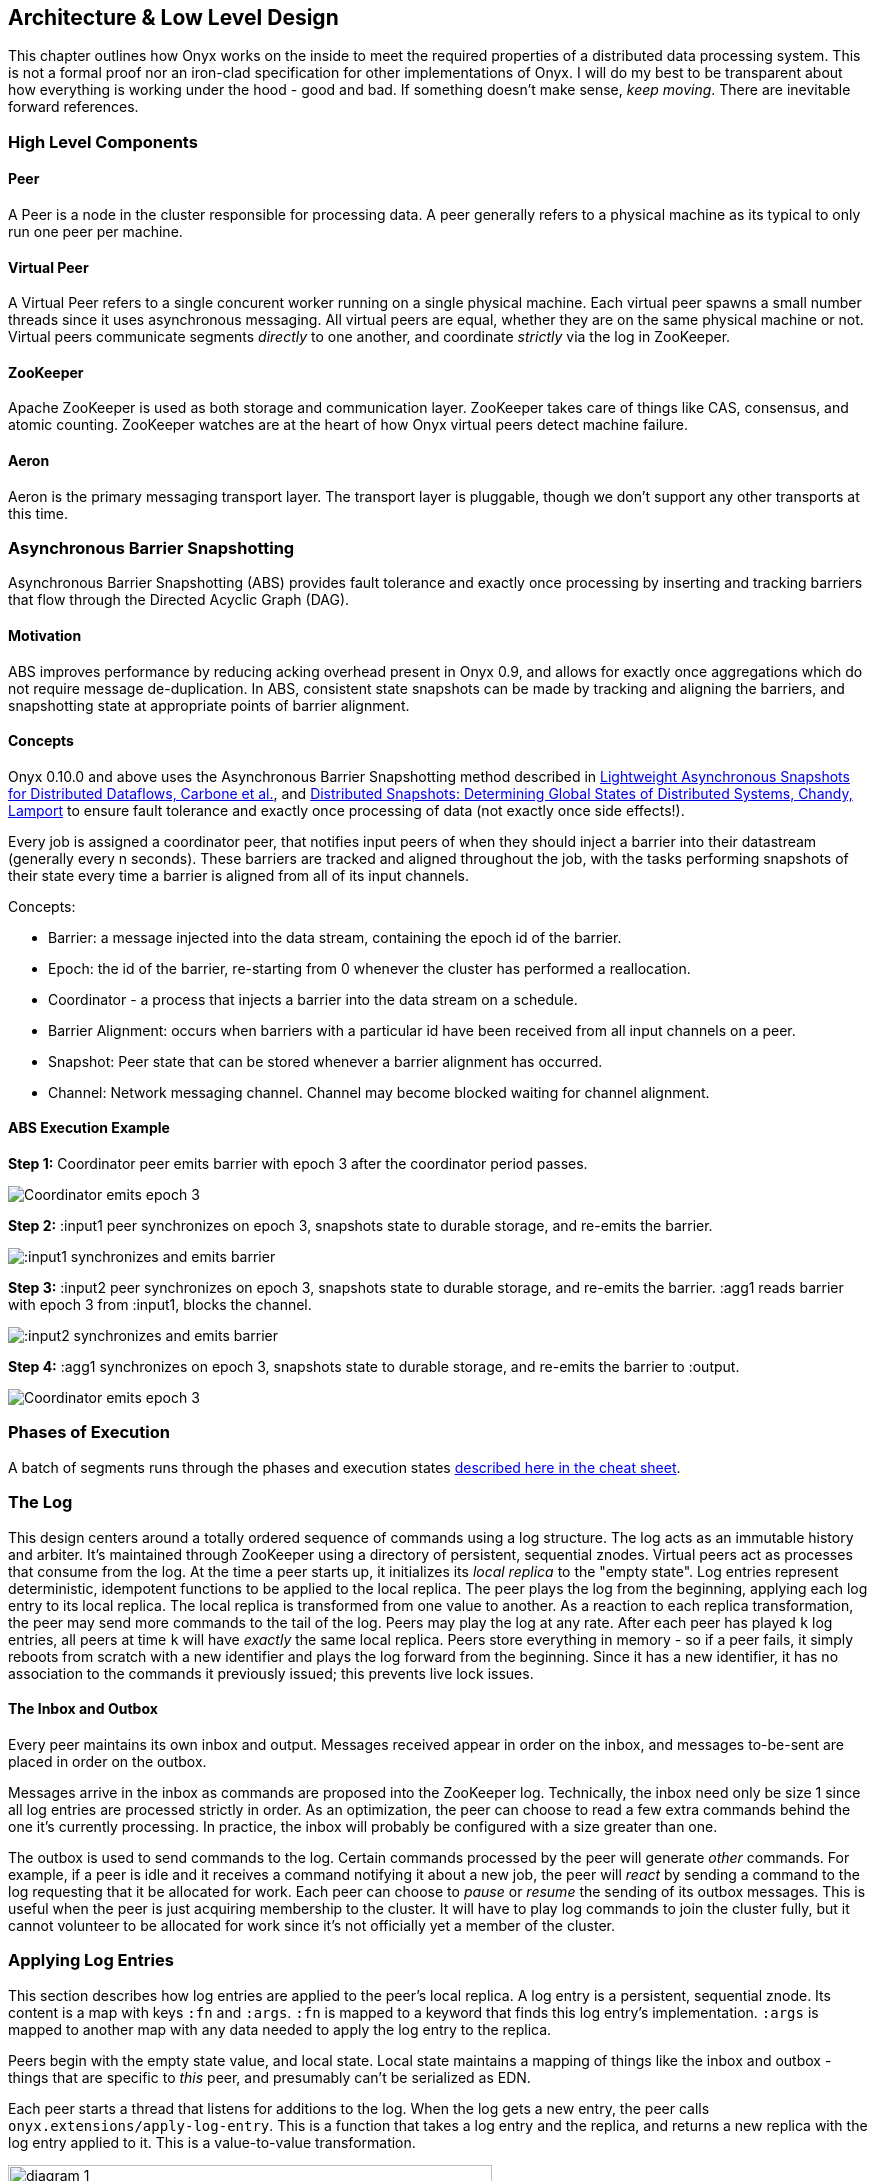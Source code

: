 [[low-level-design]]
== Architecture & Low Level Design

This chapter outlines how Onyx works on the inside to meet the required
properties of a distributed data processing system. This is not a formal
proof nor an iron-clad specification for other implementations of Onyx.
I will do my best to be transparent about how everything is working
under the hood - good and bad. If something doesn't make sense, __keep
moving__. There are inevitable forward references.

=== High Level Components

==== Peer

A Peer is a node in the cluster responsible for processing data. A peer
generally refers to a physical machine as its typical to only run one
peer per machine.

==== Virtual Peer

A Virtual Peer refers to a single concurent worker running on a single
physical machine. Each virtual peer spawns a small number threads since
it uses asynchronous messaging. All virtual peers are equal, whether
they are on the same physical machine or not. Virtual peers communicate
segments _directly_ to one another, and coordinate _strictly_ via the
log in ZooKeeper.

==== ZooKeeper

Apache ZooKeeper is used as both storage and communication layer.
ZooKeeper takes care of things like CAS, consensus, and atomic counting.
ZooKeeper watches are at the heart of how Onyx virtual peers detect
machine failure.

==== Aeron

Aeron is the primary messaging transport layer. The transport layer is
pluggable, though we don't support any other transports at this time.

=== Asynchronous Barrier Snapshotting

Asynchronous Barrier Snapshotting (ABS) provides fault tolerance and exactly once processing by 
inserting and tracking barriers that flow through the Directed Acyclic Graph (DAG). 

==== Motivation

ABS improves performance by reducing acking overhead present in Onyx 0.9, and allows for exactly
once aggregations which do not require message de-duplication. In ABS,
consistent state snapshots can be made by tracking and aligning the barriers,
and snapshotting state at appropriate points of barrier alignment.

==== Concepts

Onyx 0.10.0 and above uses the Asynchronous Barrier Snapshotting method described in
http://arxiv.org/abs/1506.08603[Lightweight Asynchronous Snapshots for Distributed Dataflows, Carbone et al.], and 
http://research.microsoft.com/en-us/um/people/lamport/pubs/chandy.pdf[Distributed Snapshots: Determining Global States of Distributed Systems, Chandy, Lamport] 
to ensure fault tolerance and exactly once processing of data (not exactly once side effects!).

Every job is assigned a coordinator peer, that notifies input peers of when
they should inject a barrier into their datastream (generally every n seconds).
These barriers are tracked and aligned throughout the job, with the tasks
performing snapshots of their state every time a barrier is aligned from all of
its input channels.

Concepts:

- Barrier: a message injected into the data stream, containing the epoch id of the barrier.
- Epoch: the id of the barrier, re-starting from 0 whenever the cluster has performed a reallocation.
- Coordinator - a process that injects a barrier into the data stream on a schedule.
- Barrier Alignment: occurs when barriers with a particular id have been received from all input channels on a peer.
- Snapshot: Peer state that can be stored whenever a barrier alignment has occurred.
- Channel: Network messaging channel. Channel may become blocked waiting for channel alignment.

==== ABS Execution Example

**Step 1:**
Coordinator peer emits barrier with epoch 3 after the coordinator period passes.

image::https://raw.githubusercontent.com/onyx-platform/onyx/master/doc/user-guide/abs/barrier-example-1/step1.png[Coordinator emits epoch 3]

**Step 2:**
:input1 peer synchronizes on epoch 3, snapshots state to durable storage, and re-emits the barrier.

image::https://raw.githubusercontent.com/onyx-platform/onyx/master/doc/user-guide/abs/barrier-example-1/step2.png[:input1 synchronizes and emits barrier]

**Step 3:**
:input2 peer synchronizes on epoch 3, snapshots state to durable storage, and re-emits the barrier. :agg1 reads barrier with epoch 3 from :input1, blocks the channel.

image::https://raw.githubusercontent.com/onyx-platform/onyx/master/doc/user-guide/abs/barrier-example-1/step3.png[:input2 synchronizes and emits barrier]

**Step 4:**
:agg1 synchronizes on epoch 3, snapshots state to durable storage, and re-emits the barrier to :output.

image::https://raw.githubusercontent.com/onyx-platform/onyx/master/doc/user-guide/abs/barrier-example-1/step4.png[Coordinator emits epoch 3]

=== Phases of Execution

A batch of segments runs through the phases and execution states http://www.onyxplatform.org/docs/cheat-sheet/latest/#/task-states[described here in the cheat sheet].

=== The Log

This design centers around a totally ordered sequence of commands using
a log structure. The log acts as an immutable history and arbiter. It's
maintained through ZooKeeper using a directory of persistent, sequential
znodes. Virtual peers act as processes that consume from the log. At the
time a peer starts up, it initializes its _local replica_ to the "empty
state". Log entries represent deterministic, idempotent functions to be
applied to the local replica. The peer plays the log from the beginning,
applying each log entry to its local replica. The local replica is
transformed from one value to another. As a reaction to each replica
transformation, the peer may send more commands to the tail of the log.
Peers may play the log at any rate. After each peer has played `k` log
entries, all peers at time `k` will have _exactly_ the same local
replica. Peers store everything in memory - so if a peer fails, it
simply reboots from scratch with a new identifier and plays the log
forward from the beginning. Since it has a new identifier, it has no
association to the commands it previously issued; this prevents live
lock issues.

==== The Inbox and Outbox

Every peer maintains its own inbox and output. Messages received appear
in order on the inbox, and messages to-be-sent are placed in order on
the outbox.

Messages arrive in the inbox as commands are proposed into the ZooKeeper
log. Technically, the inbox need only be size 1 since all log entries
are processed strictly in order. As an optimization, the peer can choose
to read a few extra commands behind the one it's currently processing.
In practice, the inbox will probably be configured with a size greater
than one.

The outbox is used to send commands to the log. Certain commands
processed by the peer will generate _other_ commands. For example, if a
peer is idle and it receives a command notifying it about a new job, the
peer will _react_ by sending a command to the log requesting that it be
allocated for work. Each peer can choose to _pause_ or _resume_ the
sending of its outbox messages. This is useful when the peer is just
acquiring membership to the cluster. It will have to play log commands
to join the cluster fully, but it cannot volunteer to be allocated for
work since it's not officially yet a member of the cluster.

=== Applying Log Entries

This section describes how log entries are applied to the peer's local
replica. A log entry is a persistent, sequential znode. Its content is a
map with keys `:fn` and `:args`. `:fn` is mapped to a keyword that finds
this log entry's implementation. `:args` is mapped to another map with
any data needed to apply the log entry to the replica.

Peers begin with the empty state value, and local state. Local state
maintains a mapping of things like the inbox and outbox - things that
are specific to _this_ peer, and presumably can't be serialized as EDN.

Each peer starts a thread that listens for additions to the log. When
the log gets a new entry, the peer calls
`onyx.extensions/apply-log-entry`. This is a function that takes a log
entry and the replica, and returns a new replica with the log entry
applied to it. This is a value-to-value transformation.

image::img/diagram-1.png[height="75%", width="75%"]

_A single peer begins with the empty replica (`{}`) and progressively
applies log entries to the replica, advancing its state from one
immutable value to the next._

image::img/diagram-2.png[height="65%", width="65%"]

_A peer reads the first log entry and applies the function to its local
replica, moving the replica into a state "as of" entry 0_

image::img/diagram-4.png[height="65%", width="65%"]

_Because application of functions from the log against the replica are
deterministic and free of side effects, peers do not need to coordinate
about the speed that each plays the log. Peers read the log on
completely independent timelines_

Peers effect change in the world by reacting to log entries. When a log
entry is applied, the peer calls `onyx.extensions/replica-diff`, passing
it the old and new replicas. The peer produces a value summarizing what
changed. This diff is used in subsequent sections to decide how to react
and what side-effects to carry out.

Next, the peer calls `onyx.extensions/reactions` on the old/new
replicas, the diff, and its local state. The peer can decide to submit
new entries back to the log as a reaction to the log entry it just saw.
It might react to "submit-job" with "volunteer-for-task", for instance.

image::img/diagram-5.png[height="85%", width="85%"]

_After a peer reads a log entry and applies it to the log replica, it
will (deterministically!) react by appending zero or more log entries to
the tail of the log._

Finally, the peer can carry out side-effects by invoking
`onyx.extensions/fire-side-effects!`. This function will do things like
talking to ZooKeeper or writing to core.async channels. Isolating side
effects means that a subset of the test suite can operate on pure
functions alone. Each peer is tagged with a unique ID, and it looks for
this ID in changes to its replica. The ID acts very much like the object
orientated "this", in that it uses the ID to differentiate itself to
conditionally perform side effects across an otherwise uniformly
behaving distributed system.

=== Joining the Cluster

Aside from the log structure and any strictly data/storage centric
znodes, ZooKeeper maintains another directory for pulses. Each peer
registers exactly one ephemeral node in the pulses directory. The name
of this znode is a UUID.

==== 3-Phase Cluster Join Strategy

When a peer wishes to join the cluster, it must engage in a 3-phase
protocol. Three phases are required because the peer that is joining
needs to coordinate with another peer to change its ZooKeeper watch. I
call this process "stitching" a peer into the cluster.

The technique needs peers to play by the following rules: - Every peer
must be watched by another peer in ZooKeeper, unless there is exactly
one peer in the cluster - in which case there are no watches. - When a
peer joins the cluster, all peers must form a "ring" in terms of
who-watches-who. This makes failure repair very easy because peers can
transitively close any gaps in the ring after machine failure. - As a
peer joining the cluster begins playing the log, it must buffer all
reactive messages unless otherwise specified. The buffered messages are
flushed after the peer has fully joined the cluster. This is because a
peer could volunteer to perform work, but later abort its attempt to
join the cluster, and therefore not be able to carry out any work. - A
peer picks another peer to watch by determining a candidate list of
peers it can stitch into. This candidate list is sorted by peer ID. The
target peer is chosen by taking the message id modulo the number of
peers in the sorted candidate list. The peer chosen can't be random
because all peers will play the message to select a peer to stitch with,
and they must all determine the same peer. Hence, the message modulo
piece is a sort of "random seed" trick.

image::img/diagram-7.png[height="85%", width="85%"]

_At monotonic clock value t = 42, the replica has the above `:pairs`
key, indicates who watches whom. As nodes are added, they maintain a
ring formation so that every peer is watched by another._

The algorithm works as follows:

* let S = the peer to stitch into the cluster
* S sends a `prepare-join-cluster` command to the log, indicating its
peer ID
* S plays the log forward
* Eventually, all peers encounter `prepare-join-cluster` message that
was sent by it
* if the cluster size is `0`:
* S instantly becomes part of the cluster
* S flushes its outbox of commands
* if the cluster size (`n`) is `>= 1`:
* let Q = this peer playing the log entry
* let A = the set of all peers in the fully joined in the cluster
* let X = the single peer paired with no one (case only when `n = 1`)
* let P = set of all peers prepared to join the cluster
* let D = set of all peers in A that are depended on by a peer in P
* let V = sorted vector of `(set-difference (set-union A X) D)` by peer
ID
* if V is empty:
** S sends an `abort-join-cluster` command to the log
** when S encounters `abort-join-cluster`, it backs off and tries to
join again later
* let T = nth in V of `message-id mod (count V)`
* let W = the peer that T watches
* T adds a watch to S
* T sends a `notify-join-cluster` command to the log, notifying S that
it is watched, adding S to P
* when S encounters `notify-join-cluster`:
** it adds a watch to W
** it sends a `accept-join-cluster` command, removing S from P, adding S
to A
* when `accept-join-cluster` has been encountered, this peer is part of
the cluster
* S flushes its outbox of commands
* T drops its watch from W - it is now redundant, as S is watching W

image::img/diagram-13.png[height="85%", width="85%"]

_Peers 1 - 4 form a ring. Peer 5 wants to join. Continued below..._

image::img/diagram-14.png[height="85%", width="85%"]

_Peer 5 initiates the first phase of the join protocol. Peer 1 prepares
to accept Peer 5 into the ring by adding a watch to it. Continued
below..._

image::img/diagram-15.png[height="85%", width="85%"]

_Peer 5 initiates the second phase of the join protocol. Peer 5 notifies
Peer 4 as a peer to watch. At this point, a stable "mini ring" has been
stitched along the outside of the cluster. We note that the link between
Peer 1 and 4 is extraneous. Continued below..._

image::img/diagram-16.png[height="85%", width="85%"]

_Peer 5 has been fully stitched into the cluster, and the ring is
intact_

==== Examples

* link:join-examples/example-1.md[Example 1: 3 node cluster, 1 peer
successfully joins]
* link:join-examples/example-2.md[Example 2: 3 node cluster, 2 peers
successfully join]
* link:join-examples/example-3.md[Example 3: 2 node cluster, 1 peer
successfully joins, 1 aborts]
* link:join-examples/example-4.md[Example 4: 1 node cluster, 1 peer
successfully joins]
* link:join-examples/example-5.md[Example 5: 0 node cluster, 1 peer
successfully joins]
* link:join-examples/example-6.md[Example 6: 3 node cluster, 1 peer
fails to join due to 1 peer dying during 3-phase join]
* link:join-examples/example-7.md[Example 7: 3 node cluster, 1 peer dies
while joining]

=== Dead peer removal

Peers will fail, or be shut down purposefully. Onyx needs to:
- detect the downed peer
- inform all peers that this peer is no longer executing its task
- inform all peers that this peer is no longer part of the cluster

==== Peer Failure Detection Strategy

In a cluster of > 1 peer, when a peer dies another peer will have a
watch registered on its znode to detect the ephemeral disconnect. When a
peer fails (peer F), the peer watching the failed peer (peer W) needs to
inform the cluster about the failure, _and_ go watch the node that the
failed node was watching (peer Z). The joining strategy that has been
outlined forces peers to form a ring. A ring structure has an advantage
because there is no coordination or contention as to who must now watch
peer Z for failure. Peer W is responsible for watching Z, because W
_was_ watching F, and F _was_ watching Z. Therefore, W transitively
closes the ring, and W watches Z. All replicas can deterministically
compute this answer without conferring with each other.

image::img/diagram-8.png[height="55%", width="55%"]

_The nodes form a typical ring pattern. Peer 5 dies, and its connection
with ZooKeeper is severed. Peer 1 reacts by reporting Peer 5's death to
the log. Continued below..._

image::img/diagram-9.png[height="85%", width="85%"]

_At t = 45, all of the replicas realize that Peer 5 is dead, and that
Peer 1 is responsible for closing the gap by now watching Peer 4 to
maintain the ring._

image::img/diagram-10.png[height="85%", width="85%"]

_One edge case of this design is the simultaneous death of two or more
consecutive peers in the ring. Suppose Peers 4 and 5 die at the exact
same time. Peer 1 will signal Peer 5's death, but Peer 5 never got the
chance to signal Peer 4's death. Continued below..._

image::img/diagram-11.png[height="85%", width="85%"]

_Peer 1 signals Peer 5's death, and closes to the ring by adding a watch
to Peer 4. Peer 4 is dead, but no one yet knows that. We circumvent this
problem by first determining whether a peer is dead or not before adding
a watch to it. If it's dead, as is Peer 4 in this case, we report it and
further close the ring. Continued below..._

image::img/diagram-12.png[height="85%", width="85%"]

_Peer 1 signals peer 4's death, and further closes to the ring by adding
a watch to Peer 3. The ring is now fully intact._

==== Peer Failure Detection Thread

There is a window of time (inbetween when a peer prepares to join the
cluster and when its monitoring peer notifies the cluster of its
presence) that the monitoring node may fail, effectively deadlocking the
new peer. This can occur because a peer will check if its monitoring
dead is dead during the prepare phase - essentially performing eviction
on a totally dead cluster - and may find a false positive that a node is
alive when it is actually dead. The root issue is that ephemeral znodes
stick around for a short period of time after the creating process goes
down. The new peer must watch its monitor until it delivers the second
phase message for joining - notification. When this occurs, we can stop
monitoring, because the monitoring node is clearly alive. If the znode
is deleted because the process exited, we can safely effect it and free
the peer from deadlocking.
https://github.com/onyx-platform/onyx/issues/416[Issue 416] found this
bug, and offers more context about the specific problem that we
encountered.

==== Examples

* link:leave-examples/example-1.md[Example 1: 4 node cluster, 1 peer crashes]
* link:leave-examples/example-2.md[Example 2: 4 node cluster, 2 peers
instantaneously crash]


=== Garbage collection

One of the primary obstacles that this design imposes is the requirement
of seemingly infinite storage. Log entries are only ever appended -
never mutated. If left running long enough, ZooKeeper will run out of
space. Similarly, if enough jobs are submitted and either completed or
killed, the in memory replica that each peer houses will grow too large.
Onyx requires a garbage collector to be periodically invoked.

When the garbage collector is invoked, two things will happen. The
caller of gc will place an entry onto the log. As each peer processed
this log entry, it carries out a deterministic, pure function to shrink
the replica. The second thing will occur when each peer invokes the side
effects for this log entry. The caller will have specified a unique ID
such that it is the only one that is allowed to trim the log. The caller
will take the current replica (log entry N to this log entry), and store
it in an "origin" znode. Anytime that a peer boots up, it first reads
out of the origin location. Finally, the caller deletes log entry N to
this log entry minus 1. This has the dual effect of making new peers
start up faster, as they have less of the log to play. They begin in a
"hot" state.

The garbage collector can be invoked by the public API function
`onyx.api/gc`. Upon returning, the log will be trimmed, and the in
memory replicas will be compressed.

image::img/diagram-17.png[height="85%", width="85%"]

_A peer can start by reading out of the origin, and continue directly to
a particular log location._

=== Command Reference

https://github.com/onyx-platform/onyx/blob/master/src/onyx/log/commands/prepare_join_cluster.clj[`prepare-join-cluster`]

* Submitter: peer (P) that wants to join the cluster
* Purpose: determines which peer (Q) that will watch P. If P is the only
peer, it instantly fully joins the cluster
* Arguments: P's ID
* Replica update: assoc `{Q P}` to `:prepare` key. If P is the only
peer, P is immediately added to the `:peers` key, and no further
reactions are taken
* Side effects: Q adds a ZooKeeper watch to P's pulse node
* Reactions: Q sends `notify-join-cluster` to the log, with args P and R
(R being the peer Q watches currently)

https://github.com/onyx-platform/onyx/blob/master/src/onyx/log/commands/notify_join_cluster.clj[`notify-join-cluster`]

* Submitter: peer Q helping to stitch peer P into the cluster
* Purpose: Adds a watch from P to R, where R is the node watched by Q
* Arguments: P and R's ids
* Replica update: assoc `{Q P}` to `:accept` key, dissoc `{Q P}` from
`:prepare` key
* Side effects: P adds a ZooKeeper watch to R's pulse node
* Reactions: P sends `accept-join-cluster` to the log, with args P, Q,
and R

https://github.com/onyx-platform/onyx/blob/master/src/onyx/log/commands/accept_join_cluster.clj[`accept-join-cluster`]

* Submitter: peer P wants to join the cluster
* Purpose: confirms that P can safely join, Q can drop its watch from R,
since P now watches R, and Q watches P
* Arguments: P, Q, and R's ids
* Replica update: dissoc `{Q P}` from `:accept` key, merge `{Q P}` and
`{P R}` into `:pairs` key, conj P onto the `:peers` key
* Side effects: Q drops its ZooKeeper watch from R
* Reactions: peer P flushes its outbox of messages

https://github.com/onyx-platform/onyx/blob/master/src/onyx/log/commands/add_virtual_peer.clj[`add-virtual-peer`]

* Submitter: virtual peer P wants to become active in the cluster
* Purpose: P affirms that it's peer group has been safely stitched into
the cluster
* Arguments: P's id
* Replica update: conj P into `:peers`, remove from `:orphaned-peers`
* Side effects: All virtual peers configure their workload and possibly
start new tasks
* Reactions: none

https://github.com/onyx-platform/onyx/blob/master/src/onyx/log/commands/abort_join_cluster.clj[`abort-join-cluster`]

* Submitter: peer (Q) determines that peer (P) cannot join the cluster
(P may = Q)
* Purpose: Aborts P's attempt at joining the cluster, erases attempt
from replica
* Arguments: P's id
* Replica update: Remove any `:prepared` or `:accepted` entries where P
is a key's value
* Side effects: P optionally backs off for a period
* Reactions: P optionally sends `:prepare-join-cluster` to the log and
tries again

https://github.com/onyx-platform/onyx/blob/master/src/onyx/log/commands/group_leave_cluster.clj[`group-leave-cluster`]

* Submitter: peer (Q) reporting that peer P is dead
* Purpose: removes P from `:prepared`, `:accepted`, `:pairs`, and/or
`:peers`, transitions Q's watch to R (the node P watches) and
transitively closes the ring
* Arguments: peer ID of P
* Replica update: assoc `{Q R}` into the `:pairs` key, dissoc `{P R}`
* Side effects: Q adds a ZooKeeper watch to R's pulse node

https://github.com/onyx-platform/onyx/blob/master/src/onyx/log/commands/leave_cluster.clj[`leave-cluster`]

* Submitter: virtual peer P is leaving the cluster
* Purpose: removes P from its task and consideration of any future tasks
* Arguments: peer ID of P
* Replica update: removes P from `:peers`
* Side effects: All virtual peers reconfigure their workloads for
possibly new tasks

https://github.com/onyx-platform/onyx/blob/master/src/onyx/log/commands/seal_task.clj[`seal-task`]

* Submitter: peer (P), who has seen the leader sentinel
* Purpose: P wants to propagate the sentinel to all downstream tasks
* Arguments: P's ID (`:id`), the job ID (`:job`), and the task ID
(`:task`)
* Replica update: If this peer is allowed to seal, updates
`:sealing-task` with the task ID associated this peers ID.
* Side effects: Puts the sentinel value onto the queue
* Reactions: None

https://github.com/onyx-platform/onyx/blob/master/src/onyx/log/commands/submit_job.clj[`submit-job`]

* Submitter: Client, via public facing API
* Purpose: Send a catalog and workflow to be scheduled for execution by
the cluster
* Arguments: The job ID (`:id`), the task scheduler for this job
(`:task-scheduler`), a topologically sorted sequence of tasks
(`:tasks`), the catalog (`:catalog`), and the saturation level for this
job (`:saturation`). Saturation denotes the number of peers this job can
use, at most. This is typically Infinity, unless all catalog entries set
`:onyx/max-peers` to an integer value. Saturation is then the sum of
those numbers, since it creates an upper bound on the total number of
peers that can be allocated to this task.
* Replica update:
* Side effects: None
* Reactions: If the job scheduler dictates that this peer should be
reallocated to this job or another job, sends `:volunteer-for-task` to
the log

https://github.com/onyx-platform/onyx/blob/master/src/onyx/log/commands/kill_job.clj[`kill-job`]

* Submitter: Client, via public facing API
* Purpose: Stop all peers currently working on this job, and never allow
this job's tasks to be scheduled for execution again
* Arguments: The job ID (`:job`)
* Replica update: Adds this job id to `:killed-jobs` vector, removes any
peers in `:allocations` for this job's tasks. Switches the `:peer-state`
for all peer's executing a task for this job to `:idle`.
* Side effects: If this peer is executing a task for this job, stops the
current task lifecycle
* Reactions: If this peer is executing a task for this job, reacts with
`:volunteer-for-task`

https://github.com/onyx-platform/onyx/blob/master/src/onyx/log/commands/gc.clj[`gc`]

* Submitter: Client, via public facing API
* Purpose: Compress all peer local replicas and trim old log entries in
ZooKeeper.
* Arguments: The caller ID (`:id`)
* Replica update: Clears out all data in all keys about completed and
killed jobs - as if they never existed.
* Side effects: Deletes all log entries before this command's entry,
creates a compressed replica at a special origin log location, and
updates to the pointer to the origin
* Reactions: None

https://github.com/onyx-platform/onyx/blob/master/src/onyx/log/commands/signal_ready.clj[`signal-ready`]

* Submitter: peer (P), who has successfully started its incoming buffer
* Purpose: Indicates that this peer is ready to receive segments as
input
* Replica update: Updates `:peer-state` under the `:id` of this peer to
set its state to `:active`.
* Side effects: If this task should immediately be sealed, seals this
task
* Reactions: None.

https://github.com/onyx-platform/onyx/blob/master/src/onyx/log/commands/set_replica.clj[`set-replica!`]

* Submitter: This is a special entry that should never be appended to
the log
* Purpose: Perform a hard reset of the replica, replacing its entire
value. This is useful if a log subscriber is reading behind a garbage
collection call and tries to read a non-existent entry. The new origin
can be found and its value applied locally via the subscriber.
* Replica update: Replaces the entire value of the replica with a new
value
* Side effects: None.
* Reactions: None.
